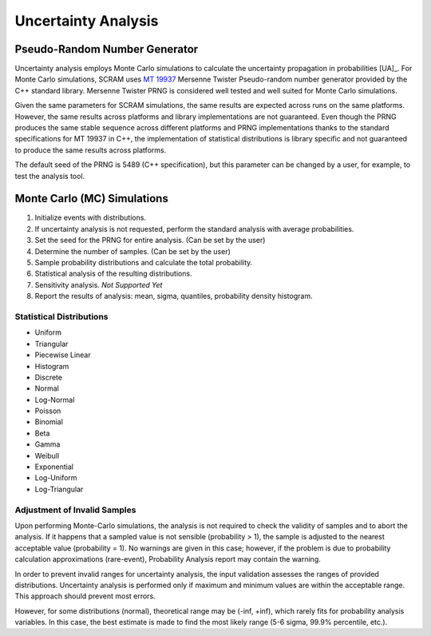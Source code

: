 ####################
Uncertainty Analysis
####################

Pseudo-Random Number Generator
==============================

Uncertainty analysis employs Monte Carlo simulations
to calculate the uncertainty propagation in probabilities [UA]_.
For Monte Carlo simulations,
SCRAM uses `MT 19937`_ Mersenne Twister Pseudo-random number generator
provided by the C++ standard library.
Mersenne Twister PRNG is considered well tested and well suited for Monte Carlo simulations.

Given the same parameters for SCRAM simulations,
the same results are expected across runs on the same platforms.
However, the same results across platforms and library implementations are not guaranteed.
Even though the PRNG produces the same stable sequence
across different platforms and PRNG implementations
thanks to the standard specifications for MT 19937 in C++,
the implementation of statistical distributions is library specific
and not guaranteed to produce the same results across platforms.

The default seed of the PRNG is 5489 (C++ specification),
but this parameter can be changed by a user,
for example, to test the analysis tool.

.. _MT 19937: https://en.wikipedia.org/wiki/Mersenne_twister


Monte Carlo (MC) Simulations
============================

#. Initialize events with distributions.
#. If uncertainty analysis is not requested,
   perform the standard analysis with average probabilities.
#. Set the seed for the PRNG for entire analysis. (Can be set by the user)
#. Determine the number of samples. (Can be set by the user)
#. Sample probability distributions and calculate the total probability.
#. Statistical analysis of the resulting distributions.
#. Sensitivity analysis. *Not Supported Yet*
#. Report the results of analysis:
   mean, sigma, quantiles, probability density histogram.


Statistical Distributions
-------------------------

- Uniform
- Triangular
- Piecewise Linear
- Histogram
- Discrete
- Normal
- Log-Normal
- Poisson
- Binomial
- Beta
- Gamma
- Weibull
- Exponential
- Log-Uniform
- Log-Triangular


Adjustment of Invalid Samples
-----------------------------

Upon performing Monte-Carlo simulations,
the analysis is not required
to check the validity of samples
and to abort the analysis.
If it happens
that a sampled value is not sensible (probability > 1),
the sample is adjusted to the nearest acceptable value (probability = 1).
No warnings are given in this case;
however, if the problem is due to probability calculation approximations (rare-event),
Probability Analysis report may contain the warning.

In order to prevent invalid ranges for uncertainty analysis,
the input validation assesses the ranges of provided distributions.
Uncertainty analysis is performed
only if maximum and minimum values are within the acceptable range.
This approach should prevent most errors.

However, for some distributions (normal),
theoretical range may be (-inf, +inf),
which rarely fits for probability analysis variables.
In this case,
the best estimate is made to find the most likely range
(5-6 sigma, 99.9% percentile, etc.).
